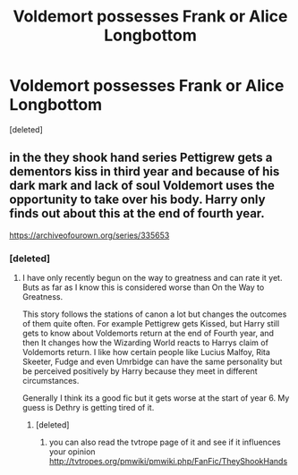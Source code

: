 #+TITLE: Voldemort possesses Frank or Alice Longbottom

* Voldemort possesses Frank or Alice Longbottom
:PROPERTIES:
:Score: 6
:DateUnix: 1516366612.0
:DateShort: 2018-Jan-19
:FlairText: Request
:END:
[deleted]


** in the they shook hand series Pettigrew gets a dementors kiss in third year and because of his dark mark and lack of soul Voldemort uses the opportunity to take over his body. Harry only finds out about this at the end of fourth year.

[[https://archiveofourown.org/series/335653]]
:PROPERTIES:
:Score: 2
:DateUnix: 1516369955.0
:DateShort: 2018-Jan-19
:END:

*** [deleted]
:PROPERTIES:
:Score: 2
:DateUnix: 1516371198.0
:DateShort: 2018-Jan-19
:END:

**** I have only recently begun on the way to greatness and can rate it yet. Buts as far as I know this is considered worse than On the Way to Greatness.

This story follows the stations of canon a lot but changes the outcomes of them quite often. For example Pettigrew gets Kissed, but Harry still gets to know about Voldemorts return at the end of Fourth year, and then It changes how the Wizarding World reacts to Harrys claim of Voldemorts return. I like how certain people like Lucius Malfoy, Rita Skeeter, Fudge and even Umrbidge can have the same personality but be perceived positively by Harry because they meet in different circumstances.

Generally I think its a good fic but it gets worse at the start of year 6. My guess is Dethry is getting tired of it.
:PROPERTIES:
:Score: 2
:DateUnix: 1516372991.0
:DateShort: 2018-Jan-19
:END:

***** [deleted]
:PROPERTIES:
:Score: 1
:DateUnix: 1516373498.0
:DateShort: 2018-Jan-19
:END:

****** you can also read the tvtrope page of it and see if it influences your opinion [[http://tvtropes.org/pmwiki/pmwiki.php/FanFic/TheyShookHands]]
:PROPERTIES:
:Score: 1
:DateUnix: 1516374254.0
:DateShort: 2018-Jan-19
:END:
